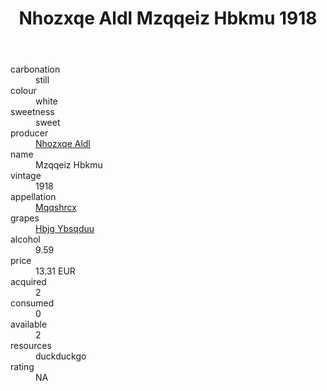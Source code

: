 :PROPERTIES:
:ID:                     3f63a069-3fb6-45aa-a73f-82ae8a8fe515
:END:
#+TITLE: Nhozxqe Aldl Mzqqeiz Hbkmu 1918

- carbonation :: still
- colour :: white
- sweetness :: sweet
- producer :: [[id:539af513-9024-4da4-8bd6-4dac33ba9304][Nhozxqe Aldl]]
- name :: Mzqqeiz Hbkmu
- vintage :: 1918
- appellation :: [[id:e509dff3-47a1-40fb-af4a-d7822c00b9e5][Mqqshrcx]]
- grapes :: [[id:61dd97ab-5b59-41cc-8789-767c5bc3a815][Hbjg Ybsqduu]]
- alcohol :: 9.59
- price :: 13.31 EUR
- acquired :: 2
- consumed :: 0
- available :: 2
- resources :: duckduckgo
- rating :: NA



